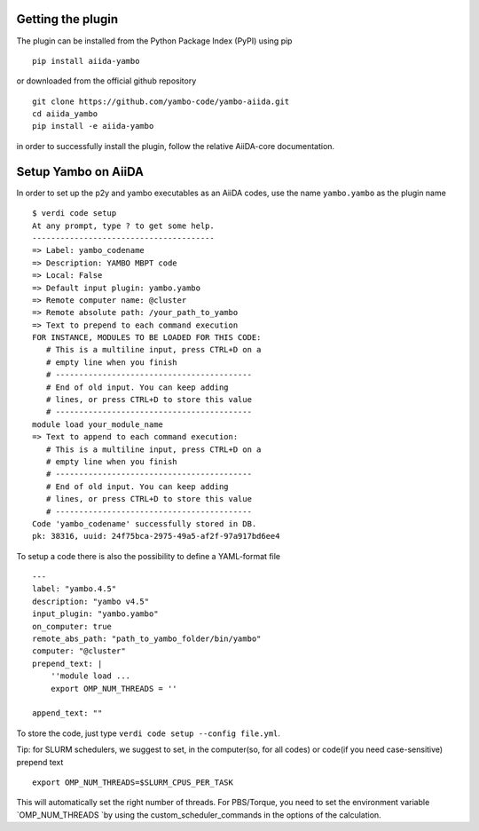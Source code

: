 
Getting the plugin
------------------

The plugin can be installed from the Python Package Index (PyPI) using pip

::

    pip install aiida-yambo

or downloaded from the official github repository

::

    git clone https://github.com/yambo-code/yambo-aiida.git
    cd aiida_yambo
    pip install -e aiida-yambo

in order to successfully install the plugin, follow the relative AiiDA-core documentation.

Setup Yambo on AiiDA
---------------------

In order to set up the p2y and yambo executables as an AiiDA codes, use the name ``yambo.yambo`` as the plugin name

::

    $ verdi code setup
    At any prompt, type ? to get some help.
    ---------------------------------------
    => Label: yambo_codename
    => Description: YAMBO MBPT code
    => Local: False
    => Default input plugin: yambo.yambo
    => Remote computer name: @cluster
    => Remote absolute path: /your_path_to_yambo
    => Text to prepend to each command execution
    FOR INSTANCE, MODULES TO BE LOADED FOR THIS CODE:
       # This is a multiline input, press CTRL+D on a
       # empty line when you finish
       # ------------------------------------------
       # End of old input. You can keep adding
       # lines, or press CTRL+D to store this value
       # ------------------------------------------
    module load your_module_name
    => Text to append to each command execution:
       # This is a multiline input, press CTRL+D on a
       # empty line when you finish
       # ------------------------------------------
       # End of old input. You can keep adding
       # lines, or press CTRL+D to store this value
       # ------------------------------------------
    Code 'yambo_codename' successfully stored in DB.
    pk: 38316, uuid: 24f75bca-2975-49a5-af2f-97a917bd6ee4

To setup a code there is also the possibility to define a YAML-format file 

:: 

    ---
    label: "yambo.4.5"
    description: "yambo v4.5"
    input_plugin: "yambo.yambo"
    on_computer: true
    remote_abs_path: "path_to_yambo_folder/bin/yambo"
    computer: "@cluster"
    prepend_text: |
        ''module load ...
        export OMP_NUM_THREADS = ''

    append_text: ""

To store the code, just type ``verdi code setup --config file.yml``.

Tip: for SLURM schedulers, we suggest to set, in the computer(so, for all codes) or code(if you need case-sensitive) prepend text

::

    export OMP_NUM_THREADS=$SLURM_CPUS_PER_TASK 


This will automatically set the right number of threads. For PBS/Torque, you need to set the 
environment variable `OMP_NUM_THREADS `by using the custom_scheduler_commands in the options 
of the calculation.  